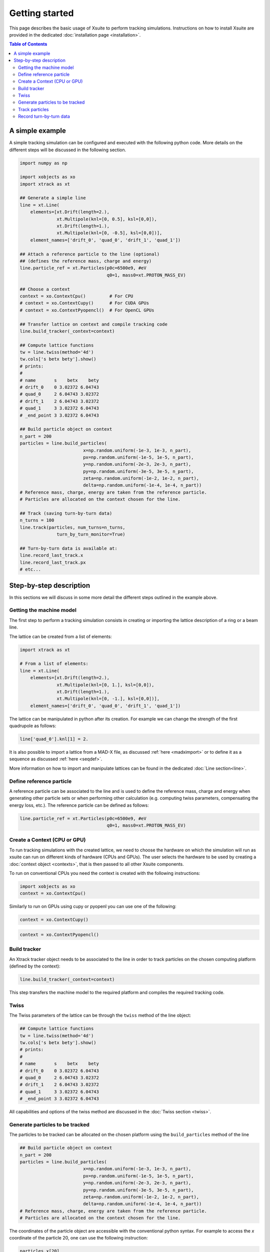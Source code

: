 ===============
Getting started
===============

This page describes the basic usage of Xsuite to perform tracking simulations.
Instructions on how to install Xsuite are provided in the dedicated
:doc:`installation page <installation>`.

.. contents:: Table of Contents
    :depth: 4

A simple example
================

A simple tracking simulation can be configured and executed with the following
python code. More details on the different steps will be discussed in the following section.

.. code-block:: python

    import numpy as np

    import xobjects as xo
    import xtrack as xt

    ## Generate a simple line
    line = xt.Line(
        elements=[xt.Drift(length=2.),
                  xt.Multipole(knl=[0, 0.5], ksl=[0,0]),
                  xt.Drift(length=1.),
                  xt.Multipole(knl=[0, -0.5], ksl=[0,0])],
        element_names=['drift_0', 'quad_0', 'drift_1', 'quad_1'])

    ## Attach a reference particle to the line (optional)
    ## (defines the reference mass, charge and energy)
    line.particle_ref = xt.Particles(p0c=6500e9, #eV
                                     q0=1, mass0=xt.PROTON_MASS_EV)

    ## Choose a context
    context = xo.ContextCpu()         # For CPU
    # context = xo.ContextCupy()      # For CUDA GPUs
    # context = xo.ContextPyopencl()  # For OpenCL GPUs

    ## Transfer lattice on context and compile tracking code
    line.build_tracker(_context=context)

    ## Compute lattice functions
    tw = line.twiss(method='4d')
    tw.cols['s betx bety'].show()
    # prints:
    #
    # name       s    betx    bety
    # drift_0    0 3.02372 6.04743
    # quad_0     2 6.04743 3.02372
    # drift_1    2 6.04743 3.02372
    # quad_1     3 3.02372 6.04743
    # _end_point 3 3.02372 6.04743

    ## Build particle object on context
    n_part = 200
    particles = line.build_particles(
                            x=np.random.uniform(-1e-3, 1e-3, n_part),
                            px=np.random.uniform(-1e-5, 1e-5, n_part),
                            y=np.random.uniform(-2e-3, 2e-3, n_part),
                            py=np.random.uniform(-3e-5, 3e-5, n_part),
                            zeta=np.random.uniform(-1e-2, 1e-2, n_part),
                            delta=np.random.uniform(-1e-4, 1e-4, n_part))
    # Reference mass, charge, energy are taken from the reference particle.
    # Particles are allocated on the context chosen for the line.

    ## Track (saving turn-by-turn data)
    n_turns = 100
    line.track(particles, num_turns=n_turns,
                  turn_by_turn_monitor=True)

    ## Turn-by-turn data is available at:
    line.record_last_track.x
    line.record_last_track.px
    # etc...


Step-by-step description
========================

In this sections we will discuss in some more detail the different steps
outlined in the example above.

Getting the machine model
-------------------------

The first step to perform a tracking simulation consists in creating or importing
the lattice description of a ring or a beam line.

The lattice can be created from a list of elements:

.. code-block:: python

    import xtrack as xt

    # From a list of elements:
    line = xt.Line(
        elements=[xt.Drift(length=2.),
                  xt.Multipole(knl=[0, 1.], ksl=[0,0]),
                  xt.Drift(length=1.),
                  xt.Multipole(knl=[0, -1.], ksl=[0,0])],
        element_names=['drift_0', 'quad_0', 'drift_1', 'quad_1'])

The lattice can be manipulated in python after its creation. For example we can
change the strength of the first quadrupole as follows:

.. code-block:: python

    line['quad_0'].knl[1] = 2.

It is also possible to import a lattice from a MAD-X file, as discussed
:ref:`here <madximport>` or to define it as a sequence as discussed
:ref:`here <seqdef>`.

More information on how to import and manipulate lattices can be found in the
dedicated :doc:`Line section<line>`.


Define reference particle
-------------------------

A reference particle can be associated to the line and is used to define the
reference mass, charge and energy when generating other particle sets or when
performing other calculation (e.g. computing twiss parameters, compensating the
energy loss, etc.). The reference particle can be defined as follows:

.. code-block:: python

    line.particle_ref = xt.Particles(p0c=6500e9, #eV
                                     q0=1, mass0=xt.PROTON_MASS_EV)


Create a Context (CPU or GPU)
-----------------------------

To run tracking simulations with the created lattice, we need to choose the
hardware on which the simulation will run as xsuite can run on different kinds
of hardware (CPUs and GPUs). The user selects the hardware to be used by
creating a :doc:`context object <contexts>`, that is then passed to all other
Xsuite components.

To run on conventional CPUs you need the context is created with the following instructions:

.. code-block:: python

    import xobjects as xo
    context = xo.ContextCpu()

Similarly to run on GPUs using cupy or pyopenl you can use one of the following:

.. code-block:: python

    context = xo.ContextCupy()

.. code-block:: python

    context = xo.ContextPyopencl()


Build tracker
-------------

An Xtrack tracker object needs to be associated to the line in order to track
particles on the chosen computing platform (defined by the context):

.. code-block:: python

    line.build_tracker(_context=context)

This step transfers the machine model to the required platform and compiles
the required tracking code.

Twiss
-----

The Twiss parameters of the lattice can be through the ``twiss`` method of the
line object:

.. code-block:: python

    ## Compute lattice functions
    tw = line.twiss(method='4d')
    tw.cols['s betx bety'].show()
    # prints:
    #
    # name       s    betx    bety
    # drift_0    0 3.02372 6.04743
    # quad_0     2 6.04743 3.02372
    # drift_1    2 6.04743 3.02372
    # quad_1     3 3.02372 6.04743
    # _end_point 3 3.02372 6.04743

All capabilities and options of the twiss method are discussed in the
:doc:`Twiss section <twiss>`.

Generate particles to be tracked
--------------------------------

The particles to be tracked can be allocated on the chosen platform using
the ``build_particles`` method of the line

.. code-block:: python

    ## Build particle object on context
    n_part = 200
    particles = line.build_particles(
                            x=np.random.uniform(-1e-3, 1e-3, n_part),
                            px=np.random.uniform(-1e-5, 1e-5, n_part),
                            y=np.random.uniform(-2e-3, 2e-3, n_part),
                            py=np.random.uniform(-3e-5, 3e-5, n_part),
                            zeta=np.random.uniform(-1e-2, 1e-2, n_part),
                            delta=np.random.uniform(-1e-4, 1e-4, n_part))
    # Reference mass, charge, energy are taken from the reference particle.
    # Particles are allocated on the context chosen for the line.


The coordinates of the particle object are accessible with the conventional
python syntax. For example to access the *x* coordinate of the particle 20,
one can use the following instruction:

.. code-block:: python

    particles.x[20]

For more information on how to create and manipulate particle objects, please
refer to the :doc:`Particles section <particlesmanip>`.

Track particles
---------------

The line object can now be used to track the generated particles over
the specified lattice for an arbitrary number of turns:

.. code-block:: python

    num_turns = 100
    line.track(particles, num_turns=num_turns)

This returns the particles state after 100 revolutions over the lattice.

More information about Xsuite tracking capabilities can be found in the
:doc:`Track section <track>`.

Record turn-by-turn data
------------------------

Optionally the particles coordinates can be saved at each turn. This feature
can be activated when calling the tracking method:

.. code-block:: python

    n_turns = 100
    line.track(particles, num_turns=n_turns,
                  turn_by_turn_monitor=True)

The data can be retrieved as follows:

.. code-block:: python

    line.record_last_track.x # Shape is (n_part, n_turns)
    line.record_last_track.px
    # etc...

For more information about the Xsuite monitoring capabilities, please refer to
the :ref:`Monitors section <monitors>`.
